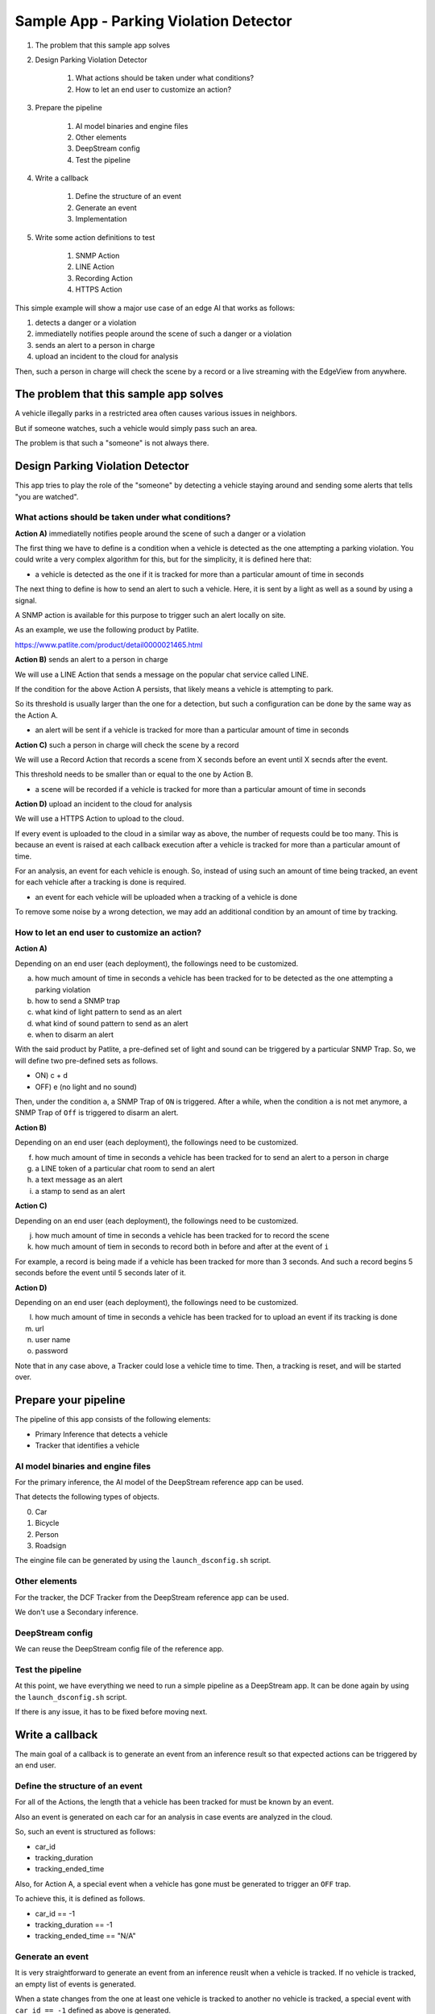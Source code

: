 Sample App - Parking Violation Detector
=========================================

#. The problem that this sample app solves

#. Design Parking Violation Detector

    #. What actions should be taken under what conditions?
    #. How to let an end user to customize an action?

#. Prepare the pipeline

    #. AI model binaries and engine files
    #. Other elements
    #. DeepStream config
    #. Test the pipeline

#. Write a callback

    #. Define the structure of an event
    #. Generate an event
    #. Implementation

#. Write some action definitions to test

    #. SNMP Action
    #. LINE Action
    #. Recording Action
    #. HTTPS Action

This simple example will show a major use case of an edge AI that works as follows:

#. detects a danger or a violation
#. immediatelly notifies people around the scene of such a danger or a violation
#. sends an alert to a person in charge
#. upload an incident to the cloud for analysis

Then, such a person in charge will check the scene by a record or a live streaming with the EdgeView from anywhere.

--------------------------------------------------------
The problem that this sample app solves
--------------------------------------------------------

A vehicle illegally parks in a restricted area often causes various issues in neighbors.

But if someone watches, such a vehicle would simply pass such an area.

The problem is that such a "someone" is not always there.

--------------------------------------------------------
Design Parking Violation Detector
--------------------------------------------------------

This app tries to play the role of the "someone" by detecting a vehicle staying around and sending some alerts that tells "you are watched".

^^^^^^^^^^^^^^^^^^^^^^^^^^^^^^^^^^^^^^^^^^^^^^^^^^^^^^^^
What actions should be taken under what conditions?
^^^^^^^^^^^^^^^^^^^^^^^^^^^^^^^^^^^^^^^^^^^^^^^^^^^^^^^^

**Action A)** immediatelly notifies people around the scene of such a danger or a violation

The first thing we have to define is a condition when a vehicle is detected as the one attempting a parking violation.
You could write a very complex algorithm for this, but for the simplicity, it is defined here that:

* a vehicle is detected as the one if it is tracked for more than a particular amount of time in seconds

The next thing to define is how to send an alert to such a vehicle.
Here, it is sent by a light as well as a sound by using a signal.

A SNMP action is available for this purpose to trigger such an alert locally on site.

As an example, we use the following product by Patlite.

https://www.patlite.com/product/detail0000021465.html

**Action B)** sends an alert to a person in charge

We will use a LINE Action that sends a message on the popular chat service called LINE.

If the condition for the above Action A persists, that likely means a vehicle is attempting to park.

So its threshold is usually larger than the one for a detection, but such a configuration can be done by the same way as the Action A.

* an alert will be sent if a vehicle is tracked for more than a particular amount of time in seconds

**Action C)** such a person in charge will check the scene by a record

We will use a Record Action that records a scene from X seconds before an event until X secnds after the event.

This threshold needs to be smaller than or equal to the one by Action B.

* a scene will be recorded if a vehicle is tracked for more than a particular amount of time in seconds

**Action D)** upload an incident to the cloud for analysis

We will use a HTTPS Action to upload to the cloud.

If every event is uploaded to the cloud in a similar way as above, the number of requests could be too many.
This is because an event is raised at each callback execution after a vehicle is tracked for more than a particular amount of time.

For an analysis, an event for each vehicle is enough.
So, instead of using such an amount of time being tracked, an event for each vehicle after a tracking is done is required.

* an event for each vehicle will be uploaded when a tracking of a vehicle is done

To remove some noise by a wrong detection, we may add an additional condition by an amount of time by tracking.

^^^^^^^^^^^^^^^^^^^^^^^^^^^^^^^^^^^^^^^^^^^^^^^^^^^^^^^^^^^^^
How to let an end user to customize an action?
^^^^^^^^^^^^^^^^^^^^^^^^^^^^^^^^^^^^^^^^^^^^^^^^^^^^^^^^^^^^^

**Action A)**

Depending on an end user (each deployment), the followings need to be customized.

a. how much amount of time in seconds a vehicle has been tracked for to be detected as the one attempting a parking violation
b. how to send a SNMP trap
c. what kind of light pattern to send as an alert
d. what kind of sound pattern to send as an alert
e. when to disarm an alert

With the said product by Patlite, a pre-defined set of light and sound can be triggered by a particular SNMP Trap.
So, we will define two pre-defined sets as follows.

- ON)  c + d
- OFF) e (no light and no sound)

Then, under the condition ``a``, a SNMP Trap of ``ON`` is triggered.
After a while, when the condition ``a`` is not met anymore, a SNMP Trap of ``Off`` is triggered to disarm an alert. 

**Action B)**

Depending on an end user (each deployment), the followings need to be customized.

f. how much amount of time in seconds a vehicle has been tracked for to send an alert to a person in charge
g. a LINE token of a particular chat room to send an alert
h. a text message as an alert
i. a stamp to send as an alert

**Action C)**

Depending on an end user (each deployment), the followings need to be customized.

j. how much amount of time in seconds a vehicle has been tracked for to record the scene
k. how much amount of tiem in seconds to record both in before and after at the event of ``i``

For example, a record is being made if a vehicle has been tracked for more than 3 seconds.
And such a record begins 5 seconds before the event until 5 seconds later of it.

**Action D)**

Depending on an end user (each deployment), the followings need to be customized.

l. how much amount of time in seconds a vehicle has been tracked for to upload an event if its tracking is done
m. url
n. user name
o. password


Note that in any case above, a Tracker could lose a vehicle time to time.
Then, a tracking is reset, and will be started over.

--------------------------------------------------------
Prepare your pipeline
--------------------------------------------------------

The pipeline of this app consists of the following elements:

* Primary Inference that detects a vehicle
* Tracker that identifies a vehicle

^^^^^^^^^^^^^^^^^^^^^^^^^^^^^^^^^^^^^^^^^^^^^^^^^^^^^^^^
AI model binaries and engine files
^^^^^^^^^^^^^^^^^^^^^^^^^^^^^^^^^^^^^^^^^^^^^^^^^^^^^^^^

For the primary inference, the AI model of the DeepStream reference app can be used.

That detects the following types of objects.

0. Car
1. Bicycle
2. Person
3. Roadsign

The eingine file can be generated by using the ``launch_dsconfig.sh`` script.

^^^^^^^^^^^^^^^^^^^^^^^^^^^^^^^^^^^^^^^^^^^^^^^^^^^^^^^^
Other elements
^^^^^^^^^^^^^^^^^^^^^^^^^^^^^^^^^^^^^^^^^^^^^^^^^^^^^^^^

For the tracker, the DCF Tracker from the DeepStream reference app can be used.

We don't use a Secondary inference.

^^^^^^^^^^^^^^^^^^^^^^^^^^^^^^^^^^^^^^^^^^^^^^^^^^^^^^^^
DeepStream config
^^^^^^^^^^^^^^^^^^^^^^^^^^^^^^^^^^^^^^^^^^^^^^^^^^^^^^^^

We can reuse the DeepStream config file of the reference app.

^^^^^^^^^^^^^^^^^^^^^^^^^^^^^^^^^^^^^^^^^^^^^^^^^^^^^^^^
Test the pipeline
^^^^^^^^^^^^^^^^^^^^^^^^^^^^^^^^^^^^^^^^^^^^^^^^^^^^^^^^

At this point, we have everything we need to run a simple pipeline as a DeepStream app.
It can be done again by using the ``launch_dsconfig.sh`` script.

If there is any issue, it has to be fixed before moving next.

--------------------------------------------------------
Write a callback
--------------------------------------------------------

The main goal of a callback is to generate an event from an inference result 
so that expected actions can be triggered by an end user.

^^^^^^^^^^^^^^^^^^^^^^^^^^^^^^^^^^^^^^^^^^^^^^^^^^^^^^^^
Define the structure of an event
^^^^^^^^^^^^^^^^^^^^^^^^^^^^^^^^^^^^^^^^^^^^^^^^^^^^^^^^

For all of the Actions, the length that a vehicle has been tracked for must be known by an event.

Also an event is generated on each car for an analysis in case events are analyzed in the cloud.

So, such an event is structured as follows:

* car_id
* tracking_duration
* tracking_ended_time

Also, for Action A, a special event when a vehicle has gone must be generated to trigger an ``OFF`` trap.

To achieve this, it is defined as follows.

* car_id == -1
* tracking_duration == -1
* tracking_ended_time == "N/A"

^^^^^^^^^^^^^^^^^^^^^^^^^^^^^^^^^^^^^^^^^^^^^^^^^^^^^^^^
Generate an event
^^^^^^^^^^^^^^^^^^^^^^^^^^^^^^^^^^^^^^^^^^^^^^^^^^^^^^^^

It is very straightforward to generate an event from an inference reuslt when a vehicle is tracked.
If no vehicle is tracked, an empty list of events is generated.

When a state changes from the one at least one vehicle is tracked to another no vehicle is tracked,
a special event with ``car_id == -1`` defined as above is generated.

One consideration here is that a callback does not know if an action is invoked or not.
While an action is evaluated by a simple condition like ``car_id >= 0 and tracking_duration > 5``.
So, an action will be keep being trigerred as long as the condition is met, which could be too many number of action invocations.

To solve this issue, some actions have a property called ``interval`` to invoke an action only at an interval of the ``interval`` seconds.

Both of SNMP Action and LINE Action have this property.

^^^^^^^^^^^^^^^^^^^^^^^^^^^^^^^^^^^^^^^^^^^^^^^^^^^^^^^^
Implementation
^^^^^^^^^^^^^^^^^^^^^^^^^^^^^^^^^^^^^^^^^^^^^^^^^^^^^^^^

.. code-block:: python

  from datetime import datetime

  ISO_FORMAT = '%Y-%m-%dT%H:%M:%S.%f%z'

  ''' 
  Parking Violation Detector

  Keys:
      tracking_duration (number): the number of seconds this car has been tracked
      car_id (number): the id of a car
      tracking_ended_time (string): the timestamp when a tracking of this car is done

  '''
  debug_string = ''

  # key, value = car_id, Car instance
  tracking_dict = {}

  class Car:

      def __init__(self, tracking_id, started):
          self.car_id = tracking_id

          # datetime
          self.tracking_started = started

          # datetime
          self.last_updated = started
          # iso formatted string
          self.tracking_ended = None
          self.debug ="car"

      def last_updated(self):
          return self.last_updated

      def tracking_duration_in_seconds(self):
          return (self.last_updated - self.tracking_started).total_seconds()

      def tracking_ended_time(self):
          return self.tracking_ended

      def update(self, updated):
          self.last_updated = Car.iso_timestamp_to_datetime(updated)

      def tracking_done(self):
          self.tracking_ended = self.last_updated

      def to_event_item(self):
          event_item = {}
          event_item['car_id'] = self.car_id
          event_item['tracking_duration'] = self.tracking_duration_in_seconds()
          if self.tracking_ended_time() is None:
              event_item['tracking_ended_time'] = 'N/A'
          else:
              event_item['tracking_ended_time'] = self.tracking_ended_time().strftime("%H:%M:%S")
          return event_item

      def new_car(tracking_id, timestamp):
          ''' returns a new car with the given tracking_id starting at the given timestamp
          
          Args:
              tracking_id (str): the unique id to identify this car
              timestamp (str): the ISO formatted timestamp (YYYY-MM-DDTHH:MM:SS.mmmmmm+HH:MM) 
                  when the tracker started to track this car 

          Returns:
              a new Car instance

          Raises:
              ValueError: if the given timestamp can not be formatted correctly
          '''

          started = Car.iso_timestamp_to_datetime(timestamp)

          return Car(tracking_id, started)


      def iso_timestamp_to_datetime(timestamp):
          return datetime.strptime(timestamp, ISO_FORMAT)

  def update_tracking(signal):
      """ a signal callback function """
      global debug_string
      detected_cars = []
      last_timestamp = None
      frame_list = signal["frame"]
      for frame in frame_list:
          timestamp = frame['timestamp']
          debug_string = debug_string + 'timestamp: ' + timestamp + '\n'
          for obj in frame["object"]:
              class_id = obj['class_id']
              object_id = obj['object_id']
              # Detect a car with class_id = 0
              if class_id != 0:
                  # this is not a car
                  continue
              if object_id in tracking_dict.keys():
                  # this is a known object
                  car = tracking_dict[object_id]
                  car.update(timestamp)
              else:
                  # this is a new object
                  car = Car.new_car(object_id, timestamp)
                  tracking_dict[object_id] = car
              detected_cars.append(object_id)
          last_timestamp = timestamp

      cars_to_remove = []
      events = generate_events(detected_cars, cars_to_remove)
      cleanup_cars(cars_to_remove)
      debug_string = debug_string + str(events)

      if len(events) == len(cars_to_remove):
          # special event
          events.append({
              'car_id': -1,
              'tracking_duration': -1,
              'tracking_ended_time': 'N/A'
          })

      return events, debug_string

  def generate_events(detected_cars, cars_to_remove):
      events = []
      for car in tracking_dict.values():
          if not car.car_id in detected_cars:
              # tracking is done
              car.tracking_done()
              cars_to_remove.append(car.car_id)
          events.append(car.to_event_item())
      return events

  def cleanup_cars(cars_to_remove):
      for car_id in cars_to_remove:
          del tracking_dict[car_id]


---------------------------------------
Write some action definitions to test
---------------------------------------

Here're some examples to define such actions explained above.

^^^^^^^^^^^^^^^^^^^^^^^^^^^^^^^
SNMP Action
^^^^^^^^^^^^^^^^^^^^^^^^^^^^^^^

.. code-block:: bash

    {
      "rule_name": "Alarm ON",
      "and": [
        {
          "key": "car_id",
          "operator": ">",
          "value": -1
        },
        {
          "key": "tracking_duration",
          "operator": ">",
          "value": 3
        }
      ],
      "or": [
      ],
      "action": {
        "action_name": "snmp",
        "oid": "1.3.6.1.4.1.55412.1",
        "ipaddress": "192.168.1.134",
        "port": 162,
        "var_bind_key": "1.3.6.1.4.1.55412.1.1",
        "var_bind_value": 1,
        "community": "public",
        "interval": 5
      }
    },
    {
      "rule_name": "Alarm OFF",
      "and": [
        {
          "key": "car_id",
          "operator": "=",
          "value": -1
        }
      ],
      "or": [
      ],
      "action": {
        "action_name": "snmp",
        "oid": "1.3.6.1.4.1.55412.1",
        "ipaddress": "192.168.1.134",
        "port": 162,
        "var_bind_key": "1.3.6.1.4.1.55412.1.1",
        "var_bind_value": 0,
        "community": "public",
        "interval": 0
      }
    },

^^^^^^^^^^^^^^^^^^^^^^^^^^^^^^^^^^
LINE Action
^^^^^^^^^^^^^^^^^^^^^^^^^^^^^^^^^^

.. code-block:: bash

    {
      "rule_name": "Send a LINE message",
      "and": [
        {
          "key": "car_id",
          "operator": ">",
          "value": 0
        },
        {
          "key": "tracking_duration",
          "operator": ">",
          "value": 7
        }
      ],
      "or": [
      ],
      "action": {
        "action_name": "line",
        "token_id": "MY_TOKEN",
        "message": "Test Message",
        "stickerId": 302,
        "stickerPackageId": 4,
        "interval": 60
      }
    }

^^^^^^^^^^^^^^^^^^^^^^^^^^^^^^^^^^
Recording Action
^^^^^^^^^^^^^^^^^^^^^^^^^^^^^^^^^^

.. code-block:: bash

    {
      "rule_name": "Record",
      "and": [
        {
          "key": "car_id",
          "operator": ">",
          "value": 0
        }
      ],
      "or": [],
      "action": {
        "action_name": "record",
        "duration_in_seconds": 5
      }
    }

^^^^^^^^^^^^^^^^^^^^^^^^^^^^^^^^^^
HTTPS Action
^^^^^^^^^^^^^^^^^^^^^^^^^^^^^^^^^^

.. code-block:: bash

    {
      "rule_name": "HTTPS",
      "and": [
        {
          "key": "tracking_ended_time",
          "operator": "!=",
          "value": "N/A"
        },
        {
          "key": "tracking_duration",
          "operator": ">",
          "value": 1
        }
      ],
      "or": [],
      "action": {
        "action_name": "https",
        "url": "https://MY_HTTP_OR_HTTPS_SERVER/path",
        "user": "userA",
        "password": "password_userA"
      }
    }
